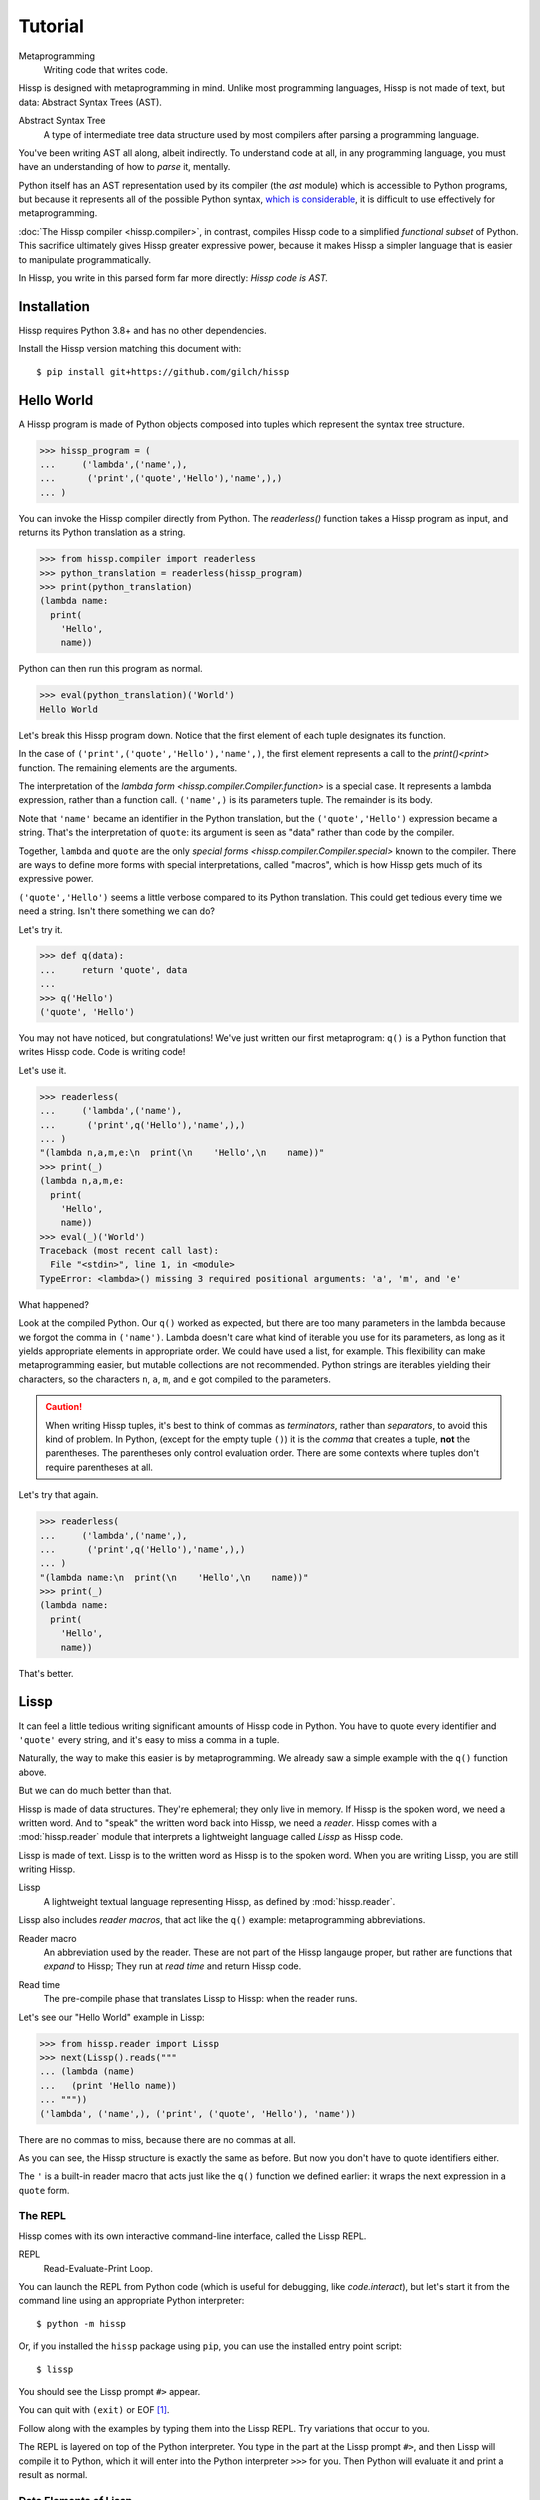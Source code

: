.. Copyright 2019, 2020, 2021 Matthew Egan Odendahl
   SPDX-License-Identifier: CC-BY-SA-4.0

..  Hidden doctest requires basic macros for REPL-consistent behavior.
   #> (operator..setitem (globals) '_macro_ (types..SimpleNamespace : :** (vars hissp.basic.._macro_)))
   >>> __import__('operator').setitem(
   ...   globals(),
   ...   '_macro_',
   ...   __import__('types').SimpleNamespace(
   ...     **vars(
   ...         __import__('hissp.basic',fromlist='?')._macro_)))

========
Tutorial
========

Metaprogramming
  Writing code that writes code.

Hissp is designed with metaprogramming in mind.
Unlike most programming languages,
Hissp is not made of text, but data: Abstract Syntax Trees (AST).

Abstract Syntax Tree
  A type of intermediate tree data structure used by most compilers
  after parsing a programming language.

You've been writing AST all along, albeit indirectly.
To understand code at all, in any programming language,
you must have an understanding of how to *parse* it, mentally.

Python itself has an AST representation used by its compiler
(the `ast` module)
which is accessible to Python programs,
but because it represents all of the possible Python syntax,
`which is considerable <https://docs.python.org/3/reference/grammar.html>`_,
it is difficult to use effectively for metaprogramming.

:doc:`The Hissp compiler <hissp.compiler>`,
in contrast, compiles Hissp code to a simplified
*functional subset* of Python.
This sacrifice ultimately gives Hissp greater expressive power,
because it makes Hissp a simpler language that is easier to manipulate
programmatically.

In Hissp, you write in this parsed form far more directly:
*Hissp code is AST.*

Installation
============

Hissp requires Python 3.8+ and has no other dependencies.

Install the Hissp version matching this document with::

   $ pip install git+https://github.com/gilch/hissp


Hello World
===========

A Hissp program is made of Python objects composed into tuples
which represent the syntax tree structure.

>>> hissp_program = (
...     ('lambda',('name',),
...      ('print',('quote','Hello'),'name',),)
... )

You can invoke the Hissp compiler directly from Python.
The `readerless()` function takes a Hissp program as input,
and returns its Python translation as a string.

>>> from hissp.compiler import readerless
>>> python_translation = readerless(hissp_program)
>>> print(python_translation)
(lambda name:
  print(
    'Hello',
    name))

Python can then run this program as normal.

>>> eval(python_translation)('World')
Hello World

Let's break this Hissp program down.
Notice that the first element of each tuple designates its function.

In the case of ``('print',('quote','Hello'),'name',)``,
the first element represents a call to the `print()<print>` function.
The remaining elements are the arguments.

The interpretation of the `lambda form <hissp.compiler.Compiler.function>` is a special case.
It represents a lambda expression, rather than a function call.
``('name',)`` is its parameters tuple.
The remainder is its body.

Note that ``'name'`` became an identifier in the Python translation,
but the ``('quote','Hello')`` expression became a string.
That's the interpretation of ``quote``:
its argument is seen as "data" rather than code by the compiler.

Together, ``lambda`` and ``quote`` are the only `special forms <hissp.compiler.Compiler.special>`
known to the compiler.
There are ways to define more forms with special interpretations,
called "macros", which is how Hissp gets much of its expressive power.

``('quote','Hello')`` seems a little verbose compared to its Python
translation.
This could get tedious every time we need a string.
Isn't there something we can do?

Let's try it.

>>> def q(data):
...     return 'quote', data
...
>>> q('Hello')
('quote', 'Hello')

You may not have noticed, but congratulations!
We've just written our first metaprogram:
``q()`` is a Python function that writes Hissp code.
Code is writing code!

Let's use it.

>>> readerless(
...     ('lambda',('name'),
...      ('print',q('Hello'),'name',),)
... )
"(lambda n,a,m,e:\n  print(\n    'Hello',\n    name))"
>>> print(_)
(lambda n,a,m,e:
  print(
    'Hello',
    name))
>>> eval(_)('World')
Traceback (most recent call last):
  File "<stdin>", line 1, in <module>
TypeError: <lambda>() missing 3 required positional arguments: 'a', 'm', and 'e'

What happened?

Look at the compiled Python.
Our ``q()`` worked as expected,
but there are too many parameters in the lambda because we forgot the comma in ``('name')``.
Lambda doesn't care what kind of iterable you use for its parameters,
as long as it yields appropriate elements in appropriate order.
We could have used a list, for example.
This flexibility can make metaprogramming easier,
but mutable collections are not recommended.
Python strings are iterables yielding their characters,
so the characters ``n``, ``a``, ``m``, and ``e`` got compiled to the parameters.

.. Caution::
   When writing Hissp tuples,
   it's best to think of commas as *terminators*,
   rather than *separators*, to avoid this kind of problem.
   In Python, (except for the empty tuple ``()``)
   it is the *comma* that creates a tuple, **not** the parentheses.
   The parentheses only control evaluation order.
   There are some contexts where tuples don't require parentheses at all.

Let's try that again.

>>> readerless(
...     ('lambda',('name',),
...      ('print',q('Hello'),'name',),)
... )
"(lambda name:\n  print(\n    'Hello',\n    name))"
>>> print(_)
(lambda name:
  print(
    'Hello',
    name))

That's better.

Lissp
=====

It can feel a little tedious writing significant amounts of Hissp code in Python.
You have to quote every identifier and ``'quote'`` every string,
and it's easy to miss a comma in a tuple.

Naturally, the way to make this easier is by metaprogramming.
We already saw a simple example with the ``q()`` function above.

But we can do much better than that.

Hissp is made of data structures.
They're ephemeral; they only live in memory.
If Hissp is the spoken word, we need a written word.
And to "speak" the written word back into Hissp, we need a *reader*.
Hissp comes with a :mod:`hissp.reader` module that interprets a lightweight
language called *Lissp* as Hissp code.

Lissp is made of text.
Lissp is to the written word as Hissp is to the spoken word.
When you are writing Lissp, you are still writing Hissp.

Lissp
  A lightweight textual language representing Hissp,
  as defined by :mod:`hissp.reader`.

Lissp also includes *reader macros*,
that act like the ``q()`` example:
metaprogramming abbreviations.

Reader macro
  An abbreviation used by the reader.
  These are not part of the Hissp langauge proper,
  but rather are functions that *expand* to Hissp;
  They run at *read time* and return Hissp code.

.. _read time:

Read time
  The pre-compile phase that translates Lissp to Hissp:
  when the reader runs.

Let's see our "Hello World" example in Lissp:

>>> from hissp.reader import Lissp
>>> next(Lissp().reads("""
... (lambda (name)
...   (print 'Hello name))
... """))
('lambda', ('name',), ('print', ('quote', 'Hello'), 'name'))

There are no commas to miss, because there are no commas at all.

As you can see, the Hissp structure is exactly the same as before.
But now you don't have to quote identifiers either.

The ``'`` is a built-in reader macro that acts just like the ``q()``
function we defined earlier: it wraps the next expression in a ``quote`` form.

The REPL
--------

Hissp comes with its own interactive command-line interface,
called the Lissp REPL.

REPL
  Read-Evaluate-Print Loop.

You can launch the REPL from Python code (which is useful for debugging,
like `code.interact`),
but let's start it from the command line using an appropriate Python interpreter::

   $ python -m hissp

Or, if you installed the ``hissp`` package using ``pip``,
you can use the installed entry point script::

   $ lissp

You should see the Lissp prompt ``#>`` appear.

You can quit with ``(exit)`` or EOF [#EOF]_.

Follow along with the examples by typing them into the Lissp REPL.
Try variations that occur to you.

The REPL is layered on top of the Python interpreter.
You type in the part at the Lissp prompt ``#>``,
and then Lissp will compile it to Python,
which it will enter into the Python interpreter ``>>>`` for you.
Then Python will evaluate it and print a result as normal.

Data Elements of Lissp
----------------------

Hissp has special behaviors for Python's `tuple` and `str` types.
Everything else is just data,
and Hissp does its best to compile it that way.

In addition to the special behaviors from the Hissp level for tuple
and string lexical elements,
the Lissp level has special behavior for *reader macros*.
(And ignores things like whitespace and comments.)
Everything else is an *atom*,
which is passed through to the Hissp level with minimal processing.

Basic Atoms
###########

Most literals work just like Python:

.. code-block:: REPL

   #> 1 ; Lissp comments use ';' instead of '#'.
   >>> (1)
   1

   #> -1.0  ; float
   >>> (-1.0)
   -1.0

   #> 1e10  ; exponent notation
   >>> (10000000000.0)
   10000000000.0

   #> 2+3j  ; complex
   >>> ((2+3j))
   (2+3j)

   #> ...
   >>> ...
   Ellipsis

   #> True
   >>> True
   True

   #> None ; These don't print.
   >>> None

Comments, as one might expect, are ignored by the reader,
and do not appear in the output.

.. code-block:: REPL

   #> ;; Use two ';'s if it starts the line.
   >>>


Raw Strings
###########

Hash strings and raw strings represent text data,
but are lexically distinct from the other atoms,
and have somewhat different behavior.

*Raw strings* in Lissp are double-quoted and read backslashes and newlines literally,
which makes them similar to triple-quoted r-strings in Python.

.. code-block:: REPL

   #> "Two
   #..lines\ntotal"
   >>> ('Two\nlines\\ntotal')
   'Two\nlines\\ntotal'

Do note, however, that the `tokenizer <Lexer>` expects backslashes to be paired.

.. code-block:: REPL

   #> "\"
   #..\\"  ; One string, not two!
   >>> ('\\"\n\\\\')
   '\\"\n\\\\'

The second double-quote character didn't end the raw string,
but the backslash "escaping" it was still read literally.
The third double quote did end the string despite being adjacent to a backslash,
because that was already paired with another backslash.
Again, this is the same as Python's r-strings.

Hash Strings
############

You can enable the processing of Python's backslash escape sequences
by prefixing the raw string syntax with a hash ``#``.
These are called *hash strings*.

.. code-block:: REPL

   #> #"Three
   #..lines\ntotal"
   >>> ('Three\nlines\ntotal')
   'Three\nlines\ntotal'

Recall that the Hissp-level `str` type is used to represent Python identifiers in the compiled output,
and must be quoted with the ``quote`` special form to represent text data instead.

Hissp-level strings can represent almost any raw Python code to inject in the compiled output,
not just identifiers.
So another way to represent text data in Hissp
is a Hissp-level string that contains the Python code for a string literal.
Quoting our entire example shows us how that Lissp would get translated to Hissp,
because when quoted, it's just data:

.. code-block:: REPL

   #> (quote
   #..  (lambda (name)
   #..    (print "Hello" name)))
   >>> ('lambda',
   ...  ('name',),
   ...  ('print',
   ...   "('Hello')",
   ...   'name',),)
   ('lambda', ('name',), ('print', "('Hello')", 'name'))

Notice that rather than using the ``quote`` special form for ``"Hello"``,
Lissp reads in a double-quoted string as a Hissp-level string
containing a Python string literal: ``('Hello')``.

Symbols
#######

In our basic example:

.. code-block:: Lissp

   (lambda (name)
     (print 'Hello name))

``lambda``, ``name``, ``print``, ``Hello``, and
``name`` are *symbols*.

Symbols are meant for variable names and the like.
Quoting our example again to see how Lissp would get read as Hissp:

.. code-block:: REPL

   #> (quote
   #..  (lambda (name)
   #..    (print 'Hello name)))
   >>> ('lambda',
   ...  ('name',),
   ...  ('print',
   ...   ('quote',
   ...    'Hello',),
   ...   'name',),)
   ('lambda', ('name',), ('print', ('quote', 'Hello'), 'name'))

We see that there are *no symbol objects* at the Hissp level.
The Lissp symbols are read in as strings.

In other Lisps, symbols are a data type in their own right,
but symbols only exist as a *reader syntax* in Lissp,
where they represent the subset of Hissp-level strings that can act as identifiers.

These symbols in Lissp become strings in Hissp which become identifiers in Python,
unless they're quoted, like ``('quote', 'Hello')``,
in which case they become string literals in Python.

Experiment with this process in the REPL.

Attributes
~~~~~~~~~~

Symbols with an internal ``.`` access attributes when used as an identifier:

.. code-block:: REPL

   #> int.__name__
   >>> int.__name__
   'int'

   #> int.__name__.__class__  ; These chain.
   >>> int.__name__.__class__
   <class 'str'>

Munging
~~~~~~~

Symbols have another important difference from raw strings:

.. code-block:: REPL

   #> 'foo->bar?  ; QzH_ is for "Hyphen", QzGT_ for "Greater Than/riGhT".
   >>> 'fooQzH_QzGT_barQzQUERY_'
   'fooQzH_QzGT_barQzQUERY_'

   #> "foo->bar?"
   >>> ('foo->bar?')
   'foo->bar?'

Because symbols may contain special characters,
but the Python identifiers they represent cannot,
the reader `munges <munge>` symbols with forbidden characters
to valid identifier strings by replacing them with special "Quotez"
escape sequences, like ``QzFullxSTOP_``.

This "Quotez" format was chosen because it contains an underscore
and both lower-case and upper-case letters,
which makes it distinct from
`standard Python naming conventions <https://www.python.org/dev/peps/pep-0008/#naming-conventions>`_:
``lower_case_with_underscores``, ``UPPER_CASE_WITH_UNDERSCORES``, and ``CapWords``.
This makes it easy to tell if an identifier contains munged characters,
which makes `demunging<demunge>` possible in the normal case.
It also cannot introduce a leading underscore,
which can have special meaning in Python.
It might have been simpler to use the character's `ord()<ord>`,
but it's important that the munged symbols still be human-readable.

The "Qz" bigram is almost unheard of in English text,
and "Q" almost never ends a word (except perhaps in brand names),
making "Qz" a visually distinct escape sequence,
easy to read, and very unlikely to cause a collision when demunging.

Munging happens at `read time`_, which means you can use a munged symbol both
as an identifier and as a string representing that identifier:

.. code-block:: REPL

   #> ((lambda (spam)
   #..   (setattr spam
   #..            '!@%$  ; Munges and compiles to string literal.
   #..            'eggs)
   #..   spam.!@%$)  ; Munges and compiles to attribute identifier.
   #.. (lambda ()))  ; Call with something that can take attrs.
   >>> (lambda spam:(
   ...   setattr(
   ...     spam,
   ...     'QzBANG_QzAT_QzPCENT_QzDOLR_',
   ...     'eggs'),
   ...   spam.QzBANG_QzAT_QzPCENT_QzDOLR_)[-1])(
   ...   (lambda :()))
   'eggs'


Spaces, double quotes, parentheses, and semicolons are allowed in atoms,
but they must each be escaped with a backslash to prevent it from terminating the symbol.
(Escape a backslash with another backslash.)

.. code-block:: REPL

   #> 'embedded\ space
   >>> 'embeddedQzSPACE_space'
   'embeddedQzSPACE_space'

Python does not allow some characters to start an identifier that it allows inside identifiers,
such as digits.
You also have to escape these if they begin a symbol to distinguish them from numbers.

.. code-block:: REPL

   #> '\108
   >>> 'QzDIGITxONE_08'
   'QzDIGITxONE_08'

Notice that only the first digit had to be munged to make it a valid Python identifier.

The munger also normalizes Unicode characters to NFKC,
because Python already does this when converting identifiers to strings:

>>> ascii_a = 'A'
>>> unicode_a = '𝐀'
>>> ascii_a == unicode_a
False
>>> import unicodedata
>>> ascii_a == unicodedata.normalize('NFKC', unicode_a)
True
>>> A = unicodedata.name(ascii_a)
>>> A
'LATIN CAPITAL LETTER A'
>>> 𝐀 = unicodedata.name(unicode_a)  # A Unicode variable name.
>>> 𝐀  # Different, as expected.
'MATHEMATICAL BOLD CAPITAL A'
>>> A  # Huh?
'MATHEMATICAL BOLD CAPITAL A'
>>> globals()[unicode_a]  # The Unicode name does not work!
Traceback (most recent call last):
  ...
KeyError: '𝐀'
>>> globals()[ascii_a]  # Retrieve with the normalized name.
'MATHEMATICAL BOLD CAPITAL A'

The ASCII ``A`` and Unicode ``𝐀`` are aliases of the *same identifier*
as far as Python is concerned.
But the globals dict can only use one of them as its key,
so it uses the normalized version.

Remember our first munging example?

.. code-block:: REPL

   #> ((lambda (spam)
   #..   (setattr spam
   #..            '𝐀  ; Munged symbol compiles to a string.
   #..            'eggs)
   #..   spam.𝐀)  ; Munged symbol compiles to an identifier.
   #.. (lambda ()))  ; Call with something that can take attrs.
   >>> (lambda spam:(
   ...   setattr(
   ...     spam,
   ...     'A',
   ...     'eggs'),
   ...   spam.A)[-1])(
   ...   (lambda :()))
   'eggs'

Notice that the compiled Python is pure ASCII in this case.
This example couldn't work if the munger didn't normalize symbols,
because ``setattr()`` would store the Unicode ``𝐀`` in ``spam``'s ``__dict__``,
but ``spam.𝐀`` would do the same thing as ``spam.A``, and there's no such attribute.

Control Words
~~~~~~~~~~~~~

Atoms that begin with a colon are called *control words* [#key]_.
These are mainly used to give internal structure to macro invocations—You
want a word distinguishable from a string at compile time,
but it's not meant to be a Python identifier.
Thus, they do not get munged:

.. code-block:: REPL

   #> :foo->bar?
   >>> ':foo->bar?'
   ':foo->bar?'

Control words compile to string literals that begin with ``:``,
so you usually don't need to quote them,
but you can:

.. code-block:: REPL

   #> ':foo->bar?
   >>> ':foo->bar?'
   ':foo->bar?'

Note that you can do nearly the same thing with a raw string:

.. code-block:: REPL

   #> ":foo->bar?"
   >>> (':foo->bar?')
   ':foo->bar?'

The lambda special form,
as well as certain macros,
use certain "active"
control words as syntactic elements to *control* the interpretation of other elements,
hence the name.

Some control words are also "active" in normal function calls,
(like ``:**`` for dict unpacking, covered later.)
You must quote these like ``':**`` or ``":**"`` to pass them as data in that context.

Macros operate at compile time (before evaluation),
so they can also distinguish a raw control word from a quoted one.

.. _qualified identifiers:

Module Literals and Qualified Identifiers
~~~~~~~~~~~~~~~~~~~~~~~~~~~~~~~~~~~~~~~~~

You can refer to variables defined in any module by using a
*qualified identifier*:

.. code-block:: REPL

   #> operator.  ; Module literals end in a dot and automatically import.
   >>> __import__('operator')
   <module 'operator' from '...operator.py'>

   #> (operator..add 40 2)  ; Qualified identifiers include their module.
   >>> __import__('operator').add(
   ...   (40),
   ...   (2))
   42

Notice the second dot required to access a module attribute.

The translation of module literals to ``__import__`` calls happens at compile time,
so this feature is still available in readerless mode.
Qualification is important for macros that are defined in one module,
but used in another.

Compound Expressions
--------------------

Atoms are just the basic building blocks.
To do anything interesting with them,
you have to combine them into syntax trees using tuples.

Empty
#####

The empty tuple ``()`` might as well be an atom:

.. code-block:: REPL

   #> ()
   >>> ()
   ()

Lambdas
#######

The anonymous function special form::

   (lambda <parameters>
     <body>)

The separator control word ``:`` divides the parameters tuple [#LambdaList]_
into single and paired sections.

Hissp has all of Python's parameter types:

.. code-block:: REPL

   #> (lambda (a :/  ; positional only
   #..         b  ; positional
   #..         : e 1  f 2  ; default
   #..         :* args  h 4  i :?  j 1  ; kwonly
   #..         :** kwargs)
   #..  42)
   >>> (lambda a,/,b,e=(1),f=(2),*args,h=(4),i,j=(1),**kwargs:(42))
   <function <lambda> at ...>

Everything left of the colon is implicitly paired with
the placeholder control word ``:?``.
You can do this explicitly by putting the colon first.
Sometimes it's easier to metaprogram this way.
Notice the Python compilation is exactly the same as above.

.. code-block:: REPL

   #> (lambda (: a :?
   #..         :/ :?
   #..         b :?
   #..         e 1
   #..         f 2
   #..         :* args
   #..         h 4
   #..         i :?
   #..         j 1
   #..         :** kwargs)
   #..  42)
   >>> (lambda a,/,b,e=(1),f=(2),*args,h=(4),i,j=(1),**kwargs:(42))
   <function <lambda> at ...>

The ``:*`` and ``:**`` control words mark their parameters as
taking the remainder of the positional and keyword arguments,
respectively:

.. code-block:: REPL

   #> (lambda (: :* args :** kwargs)
   #..  (print args)
   #..  (print kwargs)  ; Body expressions evaluate in order.
   #..  :return-value)  ; The last one is returned.
   >>> (lambda *args,**kwargs:(
   ...   print(
   ...     args),
   ...   print(
   ...     kwargs),
   ...   ':return-value')[-1])
   <function <lambda> at ...>

   #> (_ 1 : b :c)
   >>> _(
   ...   (1),
   ...   b=':c')
   (1,)
   {'b': ':c'}
   ':return-value'

You can omit the right of a pair with ``:?``
(except the final ``**kwargs``).
Also note that the body can be empty:

.. code-block:: REPL

   #> (lambda (: a 1  :/ :?  :* :?  b :?  c 2))
   >>> (lambda a=(1),/,*,b,c=(2):())
   <function <lambda> at ...>

Positional-only parameters with defaults must appear after the ``:``,
which forces the ``:/`` into the paired side.
Everything on the paired side must be paired, no exceptions.
(Even though ``:/`` can only be paired with ``:?``,
adding another special case to not require the ``:?``
would make metaprogramming more difficult.)

The ``:`` may be omitted if there are no paired parameters:

.. code-block:: REPL

   #> (lambda (a b c :))  ; No pairs after ':'.
   >>> (lambda a,b,c:())
   <function <lambda> at ...>

   #> (lambda (a b c))  ; The ':' was omitted.
   >>> (lambda a,b,c:())
   <function <lambda> at ...>

   #> (lambda (:))  ; Colon isn't doing anything.
   >>> (lambda :())
   <function <lambda> at ...>

   #> (lambda ())  ; You can omit it.
   >>> (lambda :())
   <function <lambda> at ...>

The ``:`` is required if there are any paired parameters, even if
there are no single parameters:

.. code-block:: REPL

   #> (lambda (: :** kwargs))
   >>> (lambda **kwargs:())
   <function <lambda> at ...>

Calls
#####

Any tuple that is not quoted, empty, or a special form or macro is
a runtime call.

Like Python, it has three parts::

   (<callable> <args> : <kwargs>)

For example:

.. code-block:: REPL

   #> (print 1 2 3 : sep ":"  end #"\n.")
   >>> print(
   ...   (1),
   ...   (2),
   ...   (3),
   ...   sep=(':'),
   ...   end=('\n.'))
   1:2:3
   .

Either ``<args>`` or ``<kwargs>`` may be empty:

.. code-block:: REPL

   #> (int :)
   >>> int()
   0

   #> (print :foo :bar :)
   >>> print(
   ...   ':foo',
   ...   ':bar')
   :foo :bar

   #> (print : end "X")
   >>> print(
   ...   end=('X'))
   X

The ``:`` is optional if the ``<kwargs>`` part is empty:

.. code-block:: REPL

   #> (int)
   >>> int()
   0

   #> (float "inf")
   >>> float(
   ...   ('inf'))
   inf

The ``<kwargs>`` part has implicit pairs; there must be an even number.

Use the control words ``:*`` for iterable unpacking,
``:?`` to pass by position, and ``:**`` for keyword unpacking:

.. code-block:: REPL

   #> (print : :* '(1 2)  :? 3  :* '(4)  :** (dict : sep :  end #"\n."))
   >>> print(
   ...   *((1),
   ...     (2),),
   ...   (3),
   ...   *((4),),
   ...   **dict(
   ...       sep=':',
   ...       end=('\n.')))
   1:2:3:4
   .

This parallels the parameter syntax for lambdas.

Unlike parameter names, these control words can be repeated,
but (as in Python) a ``:*`` is not allowed to follow ``:**``.

Method calls are similar to function calls::

   (.<method name> <self> <args> : <kwargs>)

Like Clojure, a method on the first "argument" (``<self>``) is assumed if the
function name starts with a dot:

.. code-block:: REPL

   #> (.conjugate 1j)
   >>> (1j).conjugate()
   -1j

Reader Macros
-------------

Besides a few builtins,
reader macros in Lissp consist of a symbol ending with a ``#``,
followed by another form.

A function named by a qualified identifier is invoked on the form,
and the reader embeds the resulting object into the output Hissp:

.. code-block:: REPL

   #> builtins..float#inf
   >>> __import__('pickle').loads(  # inf
   ...     b'Finf\n.'
   ... )
   inf

This inserts an actual `float` object at `read time`_ into the Hissp code.

It's neither a `str` nor a `tuple`, so Hissp tries its best to compile this as data,
but because its repr, ``inf``, isn't a valid Python literal,
it has to compile to a pickle instead.
But if it's used by something *before* compile time,
like another macro, then it won't have been serialized yet.

You should normally try to avoid emitting pickles
(e.g. use ``(float 'inf)`` or `math..inf <math.inf>` instead).
While unpickling does have some overhead,
it may be worth it if constructing the object normally has even more.
Naturally, the object must be picklable to emit a pickle.

Reader macros can also be unqualified.
These three macros are built into the reader:
Inject ``.#``, discard ``_#``, and gensym ``$#``.
The reader will also check the current module's ``_macro_`` namespace (if it has one)
when it encounters an unqualified macro name.

If you need more than one argument for a reader macro, use the built-in
inject ``.#`` macro, which evaluates a form at `read time`_:

.. code-block:: REPL

   #> .#(fractions..Fraction 1 2)
   >>> __import__('pickle').loads(  # Fraction(1, 2)
   ...     b'cfractions\nFraction\n(V1/2\ntR.'
   ... )
   Fraction(1, 2)

And can inject arbitrary text into the compiled output:

.. code-block:: REPL

   #> .##"{(1, 2): \"\"\"buckle my shoe\"\"\"}  # This is Python!"
   >>> {(1, 2): """buckle my shoe"""}  # This is Python!
   {(1, 2): 'buckle my shoe'}

Reader macros compose:

.. code-block:: REPL

   #> '.#"{(3, 4): 'shut the door'}" ; this quoted inject is a string
   >>> "{(3, 4): 'shut the door'}"
   "{(3, 4): 'shut the door'}"

   #> '.#.#"{(5, 6): 'pick up sticks'}" ; even quoted, this double inject is a dict
   >>> {(5, 6): 'pick up sticks'}
   {(5, 6): 'pick up sticks'}

The discard ``_#`` macro omits the next expression,
even if it's a tuple.
It's a way to comment out code structurally:

.. code-block:: REPL

   #> (print 1 _#"I'm not here!" 3) _#(I'm not here either.)
   >>> print(
   ...   (1),
   ...   (3))
   1 3

Templates
#########

Besides ``'``, which we've already seen,
Lissp has three other built-in reader macros that don't require a ``#``:

* ````` template quote
* ``,`` unquote
* ``,@`` splice unquote

The template quote works much like a normal quote:

.. code-block:: REPL

   #> '(1 2 3)  ; quote
   >>> ((1),
   ...  (2),
   ...  (3),)
   (1, 2, 3)

   #> `(1 2 3)  ; template quote
   >>> (lambda * _: _)(
   ...   (1),
   ...   (2),
   ...   (3))
   (1, 2, 3)

Notice the results are the same,
but the template quote compiles to the *code* that evaluates to the result,
instead of to the result itself.

This gives you the ability to *interpolate*
data into the tuple at the time it is evaluated,
much like a format string:

.. code-block:: REPL

   #> '(1 2 (operator..add 1 2))  ; normal quote
   >>> ((1),
   ...  (2),
   ...  ('operator..add',
   ...   (1),
   ...   (2),),)
   (1, 2, ('operator..add', 1, 2))

   #> `(1 2 ,(operator..add 1 2))  ; template and unquote
   >>> (lambda * _: _)(
   ...   (1),
   ...   (2),
   ...   __import__('operator').add(
   ...     (1),
   ...     (2)))
   (1, 2, 3)

The splice unquote is similar, but unpacks its result:

.. code-block:: REPL

   #> `(:a ,@"bcd" :e)
   >>> (lambda * _: _)(
   ...   ':a',
   ...   *('bcd'),
   ...   ':e')
   (':a', 'b', 'c', 'd', ':e')

Templates are *reader syntax*: because they're reader macros,
they only exist in Lissp, not Hissp.
They are abbreviations for the Hissp that they return.

If you quote an example, you can see that intermediate step:

.. code-block:: REPL

   #> '`(:a ,@"bcd" ,(opearator..mul 2 3))
   >>> (('lambda',
   ...   (':',
   ...    ':*',
   ...    ' _',),
   ...   ' _',),
   ...  ':',
   ...  ':?',
   ...  ':a',
   ...  ':*',
   ...  "('bcd')",
   ...  ':?',
   ...  ('opearator..mul',
   ...   (2),
   ...   (3),),)
   (('lambda', (':', ':*', ' _'), ' _'), ':', ':?', ':a', ':*', "('bcd')", ':?', ('opearator..mul', 2, 3))

Templates are Lissp syntactic sugar based on what Hissp already has.

Judicious use of sugar can make code much easier to read and write.
While all Turing-complete languages have the same theoretical *power*,
they are not equally *expressive*.
Metaprogramming makes a language more expressive.
Reader macros are a kind of metaprogramming.
Because you can make your own reader macros, you can make your own sugar.

Templates are extremely valuable tools for metaprogramming.
Most compiler macros will use at least one internally.

Gensyms
#######
The final builtin reader macro ``$#`` creates a *generated symbol*
(gensym) based on the given symbol.
Within a template, the same gensym name always makes the same gensym:

.. code-block:: REPL

   #> `($#hiss $#hiss)
   >>> (lambda * _: _)(
   ...   '_hissQzAUTO41_',
   ...   '_hissQzAUTO41_')
   ('_hissQzAUTO41_', '_hissQzAUTO41_')

But each new template increments the counter.

.. code-block:: REPL

   #> `$#hiss
   >>> '_hissQzAUTO42_'
   '_hissQzAUTO42_'

Gensyms are mainly used to prevent accidental name collisions in generated code,
which is very important for reliable compiler macros.

Collection Atoms
----------------

A subset of Python's data structure notation works in Lissp as well:

.. code-block:: REPL

   #> [1,2,3]
   >>> [1, 2, 3]
   [1, 2, 3]

   #> {'foo':2}
   >>> {'foo': 2}
   {'foo': 2}

You can nest these to create small, JSON-like data structures
which can be very useful as inputs to macros,
(especially reader macros, which can only take one argument).

.. sidebar:: Except for the empty tuple.

   You can quote it if you want, it doesn't change the result:

   .. code-block:: REPL

       #> '()
       >>> ()
       ()

       #> ()
       >>> ()
       ()

   However, macros could distinguish these cases,
   because they act before evaluation.

Tuples are different.
Since they normally represent code,
you must quote them to use them as data.

.. Caution::
   Collection atoms are tokenized like the other basic atoms.
   The characters

   .. code-block:: Text

      \ \"\(\)\;\\

   must be written like that,
   with backslash escape codes,
   even in nested string literals.

   While a significantly more complex reader could distinguish these cases without escapes
   (as Python does), the Lissp reader's source is meant to be simple and comprehensible,
   and Lissp doesn't really need this capability because it can already read in arbitrary
   Python expressions using the inject macro ``.#`` applied to a string.
   The collection atoms are just a convenience for simple cases.
   If you need too many backslashes, it's not a "simple case".
   Use something else.

Unlike Python's notation,
because these collections are read in as a *single atom*,
they may contain only static values discernible at `read time`_.
If you want to interpolate runtime data,
use function calls and templates instead:

.. code-block:: REPL

   #> (list `(,@(.upper "abc") ,@[1,2,3] ,(.title "zed")))
   >>> list(
   ...   (lambda * _: _)(
   ...     *('abc').upper(),
   ...     *[1, 2, 3],
   ...     ('zed').title()))
   ['A', 'B', 'C', 1, 2, 3, 'Zed']

If this is still too verbose for your taste,
remember that you can use helper functions or metaprogramming to simplify:

.. code-block:: REPL

   #> (.__setitem__ (globals)
   #..              'enlist
   #..              (lambda (: :* args)
   #..                (list args)))
   >>> globals().__setitem__(
   ...   'enlist',
   ...   (lambda *args:
   ...     list(
   ...       args)))

   #> (enlist 'A 'B 'C (enlist 1 2 3) (.title "zed"))
   >>> enlist(
   ...   'A',
   ...   'B',
   ...   'C',
   ...   enlist(
   ...     (1),
   ...     (2),
   ...     (3)),
   ...   ('zed').title())
   ['A', 'B', 'C', [1, 2, 3], 'Zed']

You can also use the unpacking control words in these:

.. code-block:: REPL

   #> (enlist : :* (.upper "abc")  :? [1,2,3]  :? (.title "zed"))
   >>> enlist(
   ...   *('abc').upper(),
   ...   [1, 2, 3],
   ...   ('zed').title())
   ['A', 'B', 'C', [1, 2, 3], 'Zed']

Macros
======

Hissp macros are callables that are evaluated by the compiler at
*compile time*.

They take the Hissp code itself as arguments (unevaluated),
and return Hissp code as a result,
called a *macroexpansion* (even if it gets smaller).
The compiler inserts the expansion in the macro invocation's place in the code,
and then continues as normal.
If another macro invocation appears in the expansion,
it is expanded as well (this pattern is known as a *recursive macro*),
which is an ability that the reader macros lack.

The compiler recognizes a callable as a macro if it is invoked directly
from a ``_macro_`` namespace:

.. code-block:: REPL

   #> (hissp.basic.._macro_.define spam :eggs) ; qualified macro
   >>> # hissp.basic.._macro_.define
   ... __import__('operator').setitem(
   ...   __import__('builtins').globals(),
   ...   'spam',
   ...   ':eggs')

   #> spam
   >>> spam
   ':eggs'

The compiler will also check the current module's ``_macro_`` namespace
(if present)
for matching macro names when compiling an unqualified invocation.

While ``.lissp`` files don't have one until you add it,
the REPL automatically includes a ``_macro_``
namespace with all of the `basic macros <hissp.basic._macro_>`:

.. code-block:: REPL

   #> _macro_.define
   >>> _macro_.define
   <function _macro_.define at ...>

   #> (define eggs :spam)  ; unqualified macro
   >>> # define
   ... __import__('operator').setitem(
   ...   __import__('builtins').globals(),
   ...   'eggs',
   ...   ':spam')

   #> eggs
   >>> eggs
   ':spam'

The compiler helpfully includes a comment whenever it expands a macro.
Note the shorter Python comment emitted by the unqualified expansion.

You can define your own macro by putting a callable into the ``_macro_`` namespace.
Let's try it:

.. code-block:: REPL

   #> (setattr _macro_ 'hello (lambda () '(print 'hello)))
   >>> setattr(
   ...   _macro_,
   ...   'hello',
   ...   (lambda :
   ...     ('print',
   ...      ('quote',
   ...       'hello',),)))

   #> (hello)
   >>> # hello
   ... print(
   ...   'hello')
   hello

A zero-argument macro isn't that useful.

Let's give it one. Use a template:

.. code-block:: REPL

   #> (setattr _macro_ 'greet (lambda (name) `(print 'Hello ,name)))
   >>> setattr(
   ...   _macro_,
   ...   'greet',
   ...   (lambda name:
   ...     (lambda * _: _)(
   ...       'builtins..print',
   ...       (lambda * _: _)(
   ...         'quote',
   ...         '__main__..Hello'),
   ...       name)))

   #> (greet 'Bob)
   >>> # greet
   ... __import__('builtins').print(
   ...   '__main__..Hello',
   ...   'Bob')
   __main__..Hello Bob

Not what you expected?

A template quote automatically qualifies any unqualified symbols it contains
with `builtins` (if applicable) or the current ``__name__``
(which is ``__main__``):

.. code-block:: REPL

   #> `int  ; Works directly on symbols too.
   >>> 'builtins..int'
   'builtins..int'

   #> `(int spam)
   >>> (lambda * _: _)(
   ...   'builtins..int',
   ...   '__main__..spam')
   ('builtins..int', '__main__..spam')

Qualified symbols are especially important
when a macro expands in a module it was not defined in.
This prevents accidental name collisions
when the unqualified name was already in use.
And the qualified identifiers in the expansion will automatically import any required modules.

You can force an import from a particular location by using
a qualified symbol yourself in the template in the first place.
Qualified symbols in templates are not qualified again.
Usually, if you want an unqualified symbol in the template's result,
it's a sign that you need to use a gensym instead.
(Gensyms are never qualified.)
If you don't think it needs to be a gensym,
that's a sign that the macro could maybe be an ordinary function
instead.

If you *want* to *capture* [#capture]_ an identifier (collide on purpose),
you can still put unqualified symbols into templates
by interpolating in an expression that evaluates to an unqualified
symbol. (Like a quoted symbol):

.. code-block:: REPL

   #> `(float inf)
   >>> (lambda * _: _)(
   ...   'builtins..float',
   ...   '__main__..inf')
   ('builtins..float', '__main__..inf')

   #> `(float ,'inf)
   >>> (lambda * _: _)(
   ...   'builtins..float',
   ...   'inf')
   ('builtins..float', 'inf')

Let's try again. (Yes, reader macros compose like that.):

.. code-block:: REPL

   #> (setattr _macro_ 'greet (lambda (name) `(print ','Hello ,name)))
   >>> setattr(
   ...   _macro_,
   ...   'greet',
   ...   (lambda name:
   ...     (lambda * _: _)(
   ...       'builtins..print',
   ...       (lambda * _: _)(
   ...         'quote',
   ...         'Hello'),
   ...       name)))

   #> (greet 'Bob)
   >>> # greet
   ... __import__('builtins').print(
   ...   'Hello',
   ...   'Bob')
   Hello Bob

Using a symbol here is a bit sloppy.
If you really meant it to be text, rather than an identifier,
a raw string might have been a better idea:

.. code-block:: REPL

   #> (setattr _macro_ 'greet (lambda (name) `(print "Hello" ,name)))
   >>> setattr(
   ...   _macro_,
   ...   'greet',
   ...   (lambda name:
   ...     (lambda * _: _)(
   ...       'builtins..print',
   ...       "('Hello')",
   ...       name)))

   #> (greet 'Bob)
   >>> # greet
   ... __import__('builtins').print(
   ...   ('Hello'),
   ...   'Bob')
   Hello Bob

While the parentheses around the 'Hello' don't change the meaning of the expression in Python,
it does prevent the template reader macro from qualifying it like a symbol.

There's really no need to use a macro when a function will do.
The above are for illustrative purposes only.
But there are times when a function will not do:

.. code-block:: REPL

   #> (setattr _macro_ '# (lambda (: :* body) `(lambda (,'#) (,@body))))
   >>> setattr(
   ...   _macro_,
   ...   'QzHASH_',
   ...   (lambda *body:
   ...     (lambda * _: _)(
   ...       'lambda',
   ...       (lambda * _: _)(
   ...         'QzHASH_'),
   ...       (lambda * _: _)(
   ...         *body))))

   #> (any (map (# print (.upper #) ":" #)
   #..          "abc"))
   >>> any(
   ...   map(
   ...     # QzHASH_
   ...     (lambda QzHASH_:
   ...       print(
   ...         QzHASH_.upper(),
   ...         (':'),
   ...         QzHASH_)),
   ...     ('abc')))
   A : a
   B : b
   C : c
   False

This macro is a metaprogram that creates a one-argument lambda.
This is an example of intentional capture.
The anaphor [#capture]_ is ``#``.
Try doing that in Python.
You can get pretty close with higher-order functions,
but you can't delay the evaluation of the `.upper()<str.upper>`
without a lambda,
which really negates the whole point of creating a shorter lambda.

One of the main uses of macros is delaying evaluation.
You can do that much with a lambda in Python.
But advanced macros can inject anaphors,
delay evaluation,
and do a find-and-replace on symbols in code all at once.
You have full programmatic control over the *code itself*,
with the full power of Python's ecosystem.

These techniques will be covered in more detail in the `macro tutorial <macro_tutorial>`.

Compiling Packages
==================

It isn't always necessary to create a compiled file.
While you could compile it to Python first,
you can run a ``.lissp`` file directly as the main module using ``hissp``::

   $ python -m hissp foo.lissp

Or::

   $ lissp foo.lissp

But you'll probably want to break a larger project up into smaller modules,
and those must be compiled for import.

The recommended way to compile a Lissp project is to put a call to
`transpile()` in the main module and in each ``__init__.py``—
with the name of each top-level ``.lissp`` file,
or ``.lissp`` file in the corresponding package,
respectively::

   from hissp.reader import transpile

   transpile(__package__, "spam", "eggs", "etc")

Or equivalently in Lissp, used either at the REPL or if the main module is written in Lissp:

.. code-block:: Lissp

   (hissp.reader..transpile __package__ 'spam 'eggs 'etc)

This will automatically compile each named Lissp module.
This approach gives you fine-grained control over what gets compiled when.
If desired, you can remove a name passed to the `transpile()`
call to stop recompiling that file.
Then you can compile the file manually at the REPL as needed using `transpile()`.

Note that you usually *would* want to recompile the whole project
rather than only the changed files on import like Python does for ``.pyc`` files,
because macros run at compile time.
Changing a macro in one file normally doesn't affect the code that uses
it in other files until they are recompiled.
That is why `transpile()` will recompile the named files unconditionally.
Even if the corresponding source has not changed,
the compiled output may be different due to an updated macro in another file.

.. rubric:: Footnotes

.. [#EOF] End Of File. Usually Ctrl-D, but enter Ctrl-Z on Windows.
          This doesn't quit Python if the REPL was launched from Python,
          unlike ``(exit)``.

.. [#key] The equivalent concept is called a *keyword* in other Lisps,
          but that means something else in Python.

.. [#LambdaList] The equivalent concept is called the "lambda list" in Common Lisp,
   and the "params vector" in Clojure,
   but Hissp is made of tuples, not linked-lists or vectors, hence "parameters tuple".

.. [#capture] When symbol capture is done on purpose, these are known as *anaphoric macros*.
   (When it's done on accident, these are known as *bugs*.)
